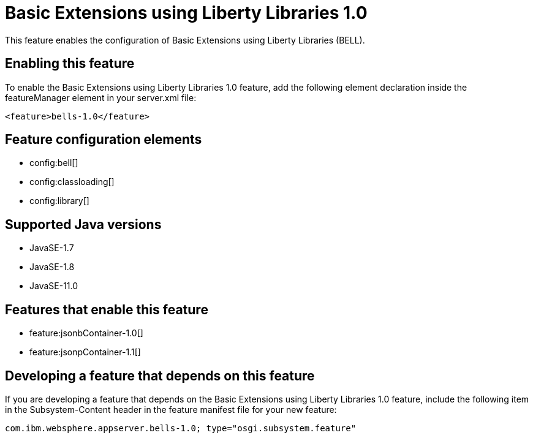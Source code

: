 = Basic Extensions using Liberty Libraries 1.0
:linkcss: 
:page-layout: feature
:nofooter: 

// tag::description[]
This feature enables the configuration of Basic Extensions using Liberty Libraries (BELL).

// end::description[]
// tag::enable[]
== Enabling this feature
To enable the Basic Extensions using Liberty Libraries 1.0 feature, add the following element declaration inside the featureManager element in your server.xml file:


----
<feature>bells-1.0</feature>
----
// end::enable[]
// tag::config[]

== Feature configuration elements
* config:bell[]
* config:classloading[]
* config:library[]
// end::config[]
// tag::apis[]
// end::apis[]
// tag::requirements[]
// end::requirements[]
// tag::java-versions[]

== Supported Java versions

* JavaSE-1.7
* JavaSE-1.8
* JavaSE-11.0
// end::java-versions[]
// tag::dependencies[]

== Features that enable this feature
* feature:jsonbContainer-1.0[]
* feature:jsonpContainer-1.1[]
// end::dependencies[]
// tag::feature-require[]

== Developing a feature that depends on this feature
If you are developing a feature that depends on the Basic Extensions using Liberty Libraries 1.0 feature, include the following item in the Subsystem-Content header in the feature manifest file for your new feature:


[source,]
----
com.ibm.websphere.appserver.bells-1.0; type="osgi.subsystem.feature"
----
// end::feature-require[]
// tag::spi[]
// end::spi[]
